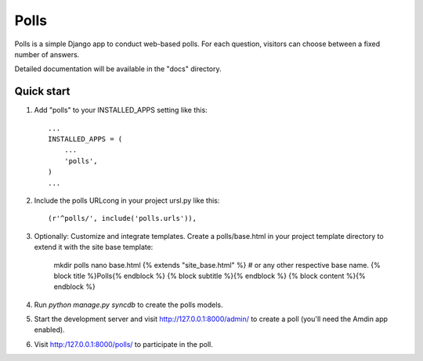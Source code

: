 =====
Polls
=====

Polls is a simple Django app to conduct web-based polls. For each question, 
visitors can choose between a fixed number of answers.

Detailed documentation will be available in the "docs" directory.


Quick start
-----------

1. Add "polls" to your INSTALLED_APPS setting like this::

    ...
    INSTALLED_APPS = (
        ...
        'polls',
    )
    ...

2. Include the polls URLcong in your project ursl.py like this::

    (r'^polls/', include('polls.urls')),

3. Optionally: Customize and integrate templates.
   Create a polls/base.html in your project template directory to extend it
   with the site base template:
   
    mkdir polls
    nano base.html
    {% extends "site_base.html" %} # or any other respective base name.
    {% block title %}Polls{% endblock %}
    {% block subtitle %}{% endblock %}
    {% block content %}{% endblock %}

4. Run `python manage.py syncdb` to create the polls models.

5. Start the development server and visit http://127.0.0.1:8000/admin/
   to create a poll (you'll need the Amdin app enabled).

6. Visit http:/127.0.0.1:8000/polls/ to participate in the poll.

